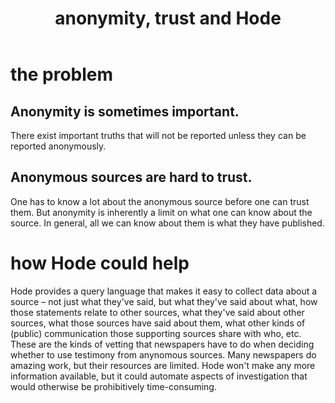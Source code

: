 :PROPERTIES:
:ID:       0f24ae95-1cb8-4f53-8c5a-fce76563ce8f
:END:
#+title: anonymity, trust and Hode
* the problem
** Anonymity is sometimes important.
   There exist important truths that will not be reported unless they can be reported anonymously.
** Anonymous sources are hard to trust.
   One has to know a lot about the anonymous source before one can trust them. But anonymity is inherently a limit on what one can know about the source. In general, all we can know about them is what they have published.
* how Hode could help
  Hode provides a query language that makes it easy to collect data about a source -- not just what they've said, but what they've said about what, how those statements relate to other sources, what they've said about other sources, what those sources have said about them, what other kinds of (public) communication those supporting sources share with who, etc.
  These are the kinds of vetting that newspapers have to do when deciding whether to use testimony from anynomous sources. Many newspapers do amazing work, but their resources are limited.
  Hode won't make any more information available, but it could automate aspects of investigation that would otherwise be prohibitively time-consuming.
